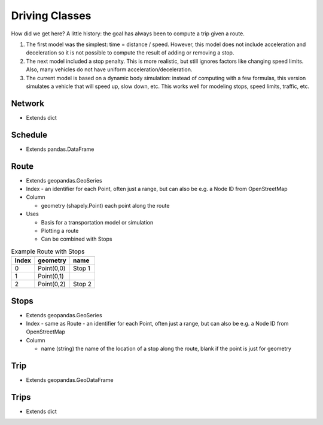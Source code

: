 Driving Classes
=======


.. uml:: dpd
   :classes:
	


How did we get here?
A little history: the goal has always been to compute a trip given a route. 

1. The first model was the simplest: time = distance / speed. However, this model does not include acceleration and deceleration so it is not possible to compute the result of adding or removing a stop.
2. The next model included a stop penalty. This is more realistic, but still ignores factors like changing speed limits. Also, many vehicles do not have uniform acceleration/deceleration.
3. The current model is based on a dynamic body simulation: instead of computing with a few formulas, this version simulates a vehicle that will speed up, slow down, etc. This works well for modeling stops, speed limits, traffic, etc.

Network
-----------

* Extends dict


Schedule
-----------
* Extends pandas.DataFrame


Route
-----------

* Extends geopandas.GeoSeries
* Index - an identifier for each Point, often just a range, but can also be e.g. a Node ID from OpenStreetMap
* Column

  * geometry (shapely.Point) each point along the route

* Uses

  * Basis for a transportation model or simulation
  * Plotting a route
  * Can be combined with Stops

.. csv-table:: Example Route with Stops
   :header: "Index", "geometry", "name"

   "0", "Point(0,0)", "Stop 1"
   "1", "Point(0,1)", ""
   "2", "Point(0,2)", "Stop 2"


Stops
-----------

* Extends geopandas.GeoSeries
* Index - same as Route - an identifier for each Point, often just a range, but can also be e.g. a Node ID from OpenStreetMap
* Column

  * name (string) the name of the location of a stop along the route, blank if the point is just for geometry


Trip
-----------
* Extends geopandas.GeoDataFrame

Trips
-----------

* Extends dict
